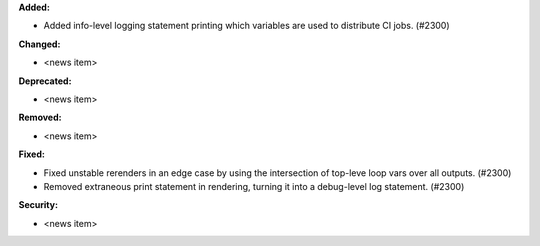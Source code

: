 **Added:**

* Added info-level logging statement printing which variables are used to distribute CI jobs. (#2300)

**Changed:**

* <news item>

**Deprecated:**

* <news item>

**Removed:**

* <news item>

**Fixed:**

* Fixed unstable rerenders in an edge case by using the intersection of top-leve loop vars over all outputs. (#2300)
* Removed extraneous print statement in rendering, turning it into a debug-level log statement. (#2300)

**Security:**

* <news item>
